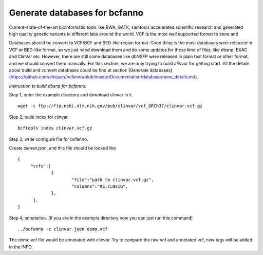 Generate databases for bcfanno
===============================

Current-state-of-the-art bioinformatic tools like BWA, GATK, samtools accelerated scientific research and generated high quality genetic variants in different labs around the world. VCF is the most well supported format to store and

Databases should be convert to VCF/BCF and BED-like region format. Good thing is the most databases were released in VCF or BED-like format, so we just need download them and do some updates for these kind of files, like dbsnp, EXAC and ClinVar etc. However, there are still some databases like dbNSFP were released in plain text format or other format, and we should convert them manually. For this section, we are only trying to build *clinvar* for getting start. All the details about build and convert databases could be find at section [Generate databases](https://github.com/shiquan/vcfanno/blob/master/Documentation/database/more_details.md).


*Instruction to build dbsnp for bcfanno:*

Step 1, enter the example directory and download clinvar in it.

::

   wget -c ftp://ftp.ncbi.nlm.nih.gov/pub/clinvar/vcf_GRCh37/clinvar.vcf.gz 

Step 2, build index for clinvar.

::

   bcftools index clinvar.vcf.gz 

Step 3, write configure file for bcfanno.

Create *clinvar.json*, and this file should be looked like

::

   {
        "vcfs":[
        	{
                	"file":"path to clinvar.vcf.gz",
                        "columns":"RS,CLNSIG",
                },
         ],
   }


Step 4, annotation. (If you are in the example directory now you can just run this command)

::

   ../bcfanno -c clinvar.json demo.vcf

   
The demo.vcf file would be annotated with clinvar. Try to compare the raw vcf and annotated vcf, new tags will be added in the INFO.

